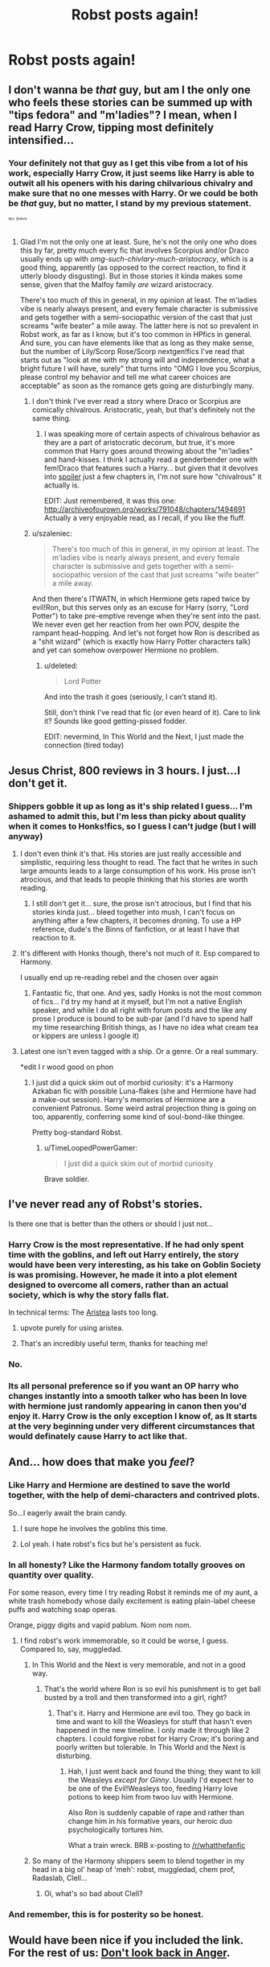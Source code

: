 #+TITLE: Robst posts again!

* Robst posts again!
:PROPERTIES:
:Author: throwawayted98
:Score: 9
:DateUnix: 1410292577.0
:DateShort: 2014-Sep-10
:FlairText: Misc
:END:

** I don't wanna be /that/ guy, but am I the only one who feels these stories can be summed up with "tips fedora" and "m'ladies"? I mean, when I read Harry Crow, tipping most definitely intensified...
:PROPERTIES:
:Score: 14
:DateUnix: 1410359336.0
:DateShort: 2014-Sep-10
:END:

*** Your definitely not that guy as I get this vibe from a lot of his work, especially Harry Crow, it just seems like Harry is able to outwit all his openers with his daring chilvarious chivalry and make sure that no one messes with Harry. Or we could be both be /that/ guy, but no matter, I stand by my previous statement.

/^{^{^{^{tips}}}} ^{^{^{^{fedora}}}}/
:PROPERTIES:
:Score: 6
:DateUnix: 1410360717.0
:DateShort: 2014-Sep-10
:END:

**** Glad I'm not the only one at least. Sure, he's not the only one who does this by far, pretty much every fic that involves Scorpius and/or Draco usually ends up with /omg-such-chivlary-much-aristocracy/, which is a good thing, apparently (as opposed to the correct reaction, to find it utterly bloody disgusting). But in those stories it kinda makes some sense, given that the Malfoy family /are/ wizard aristocracy.

There's too much of this in general, in my opinion at least. The m'ladies vibe is nearly always present, and every female character is submissive and gets together with a semi-sociopathic version of the cast that just screams "wife beater" a mile away. The latter here is not so prevalent in Robst work, as far as I know, but it's too common in HPfics in general. And sure, you can have elements like that as long as they make sense, but the number of Lily/Scorp Rose/Scorp nextgen!fics I've read that starts out as "look at me with my strong will and independence, what a bright future I will have, surely" that turns into "OMG I love you Scorpius, please control my behavior and tell me what career choices are acceptable" as soon as the romance gets going are disturbingly many.
:PROPERTIES:
:Score: 4
:DateUnix: 1410376195.0
:DateShort: 2014-Sep-10
:END:

***** I don't think I've ever read a story where Draco or Scorpius are comically chivalrous. Aristocratic, yeah, but that's definitely not the same thing.
:PROPERTIES:
:Author: denarii
:Score: 1
:DateUnix: 1410378393.0
:DateShort: 2014-Sep-11
:END:

****** I was speaking more of certain aspects of chivalrous behavior as they are a part of aristocratic decorum, but true, it's more common that Harry goes around throwing about the "m'ladies" and hand-kisses. I think I actually read a genderbender one with fem!Draco that features such a Harry... but given that it devolves into [[/s][spoiler]] just a few chapters in, I'm not sure how "chivalrous" it actually is.

EDIT: Just remembered, it was this one: [[http://archiveofourown.org/works/791048/chapters/1494691]] Actually a very enjoyable read, as I recall, if you like the fluff.
:PROPERTIES:
:Score: 1
:DateUnix: 1410386187.0
:DateShort: 2014-Sep-11
:END:


***** u/szaleniec:
#+begin_quote
  There's too much of this in general, in my opinion at least. The m'ladies vibe is nearly always present, and every female character is submissive and gets together with a semi-sociopathic version of the cast that just screams "wife beater" a mile away.
#+end_quote

And then there's ITWATN, in which Hermione gets raped twice by evil!Ron, but this serves only as an excuse for Harry (sorry, "Lord Potter") to take pre-emptive revenge when they're sent into the past. We never even get her reaction from her own POV, despite the rampant head-hopping. And let's not forget how Ron is described as a "shit wizard" (which is exactly how Harry Potter characters talk) and yet can somehow overpower Hermione no problem.
:PROPERTIES:
:Author: szaleniec
:Score: 1
:DateUnix: 1417002712.0
:DateShort: 2014-Nov-26
:END:

****** u/deleted:
#+begin_quote
  Lord Potter
#+end_quote

And into the trash it goes (seriously, I can't stand it).

Still, don't think I've read that fic (or even heard of it). Care to link it? Sounds like good getting-pissed fodder.

EDIT: nevermind, In This World and the Next, I just made the connection (tired today)
:PROPERTIES:
:Score: 2
:DateUnix: 1417020670.0
:DateShort: 2014-Nov-26
:END:


** Jesus Christ, 800 reviews in 3 hours. I just...I don't get it.
:PROPERTIES:
:Author: Awesomeguyandbob
:Score: 11
:DateUnix: 1410299736.0
:DateShort: 2014-Sep-10
:END:

*** Shippers gobble it up as long as it's ship related I guess... I'm ashamed to admit this, but I'm less than picky about quality when it comes to Honks!fics, so I guess I can't judge (but I will anyway)
:PROPERTIES:
:Score: 2
:DateUnix: 1410359556.0
:DateShort: 2014-Sep-10
:END:

**** I don't even think it's that. His stories are just really accessible and simplistic, requiring less thought to read. The fact that he writes in such large amounts leads to a large consumption of his work. His prose isn't atrocious, and that leads to people thinking that his stories are worth reading.
:PROPERTIES:
:Author: Awesomeguyandbob
:Score: 3
:DateUnix: 1410383050.0
:DateShort: 2014-Sep-11
:END:

***** I still don't get it... sure, the prose isn't atrocious, but I find that his stories kinda just... bleed together into mush, I can't focus on anything after a few chapters, it becomes droning. To use a HP reference, dude's the Binns of fanfiction, or at least I have that reaction to it.
:PROPERTIES:
:Score: 8
:DateUnix: 1410386496.0
:DateShort: 2014-Sep-11
:END:


**** It's different with Honks though, there's not much of it. Esp compared to Harmony.

I usually end up re-reading rebel and the chosen over again
:PROPERTIES:
:Author: OnlyaCat
:Score: 3
:DateUnix: 1410398630.0
:DateShort: 2014-Sep-11
:END:

***** Fantastic fic, that one. And yes, sadly Honks is not the most common of fics... I'd try my hand at it myself, but I'm not a native English speaker, and while I do all right with forum posts and the like any prose I produce is bound to be sub-par (and I'd have to spend half my time researching British things, as I have no idea what cream tea or kippers are unless I google it)
:PROPERTIES:
:Score: 3
:DateUnix: 1410420953.0
:DateShort: 2014-Sep-11
:END:


**** Latest one isn't even tagged with a ship. Or a genre. Or a real summary.

*edit I r wood good on phon
:PROPERTIES:
:Author: TimeLoopedPowerGamer
:Score: 1
:DateUnix: 1410409100.0
:DateShort: 2014-Sep-11
:END:

***** I just did a quick skim out of morbid curiosity: it's a Harmony Azkaban fic with possible Luna-flakes (she and Hermione have had a make-out session). Harry's memories of Hermione are a convenient Patronus. Some weird astral projection thing is going on too, apparently, conferring some kind of soul-bond-like thingee.

Pretty bog-standard Robst.
:PROPERTIES:
:Author: truncation_error
:Score: 0
:DateUnix: 1410457780.0
:DateShort: 2014-Sep-11
:END:

****** u/TimeLoopedPowerGamer:
#+begin_quote
  I just did a quick skim out of morbid curiosity
#+end_quote

Brave soldier.
:PROPERTIES:
:Author: TimeLoopedPowerGamer
:Score: 4
:DateUnix: 1410473365.0
:DateShort: 2014-Sep-12
:END:


** I've never read any of Robst's stories.

Is there one that is better than the others or should I just not...
:PROPERTIES:
:Author: KwanLi
:Score: 7
:DateUnix: 1410363098.0
:DateShort: 2014-Sep-10
:END:

*** Harry Crow is the most representative. If he had only spent time with the goblins, and left out Harry entirely, the story would have been very interesting, as his take on Goblin Society is was promising. However, he made it into a plot element designed to overcome all comers, rather than an actual society, which is why the story falls flat.

In technical terms: The [[http://en.wikipedia.org/wiki/Aristeia][Aristea]] lasts too long.
:PROPERTIES:
:Author: Fallstar
:Score: 12
:DateUnix: 1410366317.0
:DateShort: 2014-Sep-10
:END:

**** upvote purely for using aristea.
:PROPERTIES:
:Author: TE7
:Score: 5
:DateUnix: 1410376521.0
:DateShort: 2014-Sep-10
:END:


**** That's an incredibly useful term, thanks for teaching me!
:PROPERTIES:
:Author: Subrosian_Smithy
:Score: 2
:DateUnix: 1410396488.0
:DateShort: 2014-Sep-11
:END:


*** No.
:PROPERTIES:
:Author: denarii
:Score: 4
:DateUnix: 1410372681.0
:DateShort: 2014-Sep-10
:END:


*** Its all personal preference so if you want an OP harry who changes instantly into a smooth talker who has been In love with hermione just randomly appearing in canon then you'd enjoy it. Harry Crow is the only exception I know of, as It starts at the very beginning under very different circumstances that would definately cause Harry to act like that.
:PROPERTIES:
:Author: throwawayted98
:Score: 1
:DateUnix: 1410370859.0
:DateShort: 2014-Sep-10
:END:


** And... how does that make you /feel/?
:PROPERTIES:
:Author: wordhammer
:Score: 8
:DateUnix: 1410296975.0
:DateShort: 2014-Sep-10
:END:

*** Like Harry and Hermione are destined to save the world together, with the help of demi-characters and contrived plots.

So...I eagerly await the brain candy.
:PROPERTIES:
:Author: Fallstar
:Score: 13
:DateUnix: 1410298220.0
:DateShort: 2014-Sep-10
:END:

**** I sure hope he involves the goblins this time.
:PROPERTIES:
:Score: 3
:DateUnix: 1410345222.0
:DateShort: 2014-Sep-10
:END:


**** Lol yeah. I hate robst's fics but he's persistent as fuck.
:PROPERTIES:
:Author: throwawayted98
:Score: 3
:DateUnix: 1410310281.0
:DateShort: 2014-Sep-10
:END:


*** In all honesty? Like the Harmony fandom totally grooves on quantity over quality.

For some reason, every time I try reading Robst it reminds me of my aunt, a white trash homebody whose daily excitement is eating plain-label cheese puffs and watching soap operas.

Orange, piggy digits and vapid pablum. Nom nom nom.
:PROPERTIES:
:Author: truncation_error
:Score: 7
:DateUnix: 1410355528.0
:DateShort: 2014-Sep-10
:END:

**** I find robst's work immemorable, so it could be worse, I guess. Compared to, say, muggledad.
:PROPERTIES:
:Score: 1
:DateUnix: 1410355937.0
:DateShort: 2014-Sep-10
:END:

***** In This World and the Next is very memorable, and not in a good way.
:PROPERTIES:
:Author: denarii
:Score: 2
:DateUnix: 1410372557.0
:DateShort: 2014-Sep-10
:END:

****** That's the world where Ron is so evil his punishment is to get ball busted by a troll and then transformed into a girl, right?
:PROPERTIES:
:Author: Subrosian_Smithy
:Score: 3
:DateUnix: 1410396234.0
:DateShort: 2014-Sep-11
:END:

******* That's it. Harry and Hermione are evil too. They go back in time and want to kill the Weasleys for stuff that hasn't even happened in the new timeline. I only made it through like 2 chapters. I could forgive robst for Harry Crow; it's boring and poorly written but tolerable. In This World and the Next is disturbing.
:PROPERTIES:
:Author: denarii
:Score: 2
:DateUnix: 1410396951.0
:DateShort: 2014-Sep-11
:END:

******** Hah, I just went back and found the thing; they want to kill the Weasleys /except for Ginny/. Usually I'd expect her to be one of the Evil!Weasleys too, feeding Harry love potions to keep him from twoo luv with Hermione.

Also Ron is suddenly capable of rape and rather than change him in his formative years, our heroic duo psychologically tortures him.

What a train wreck. BRB x-posting to [[/r/whatthefanfic]]
:PROPERTIES:
:Author: Subrosian_Smithy
:Score: 2
:DateUnix: 1410401705.0
:DateShort: 2014-Sep-11
:END:


***** So many of the Harmony shippers seem to blend together in my head in a big ol' heap of 'meh': robst, muggledad, chem prof, Radaslab, Clell...
:PROPERTIES:
:Author: truncation_error
:Score: 1
:DateUnix: 1410356554.0
:DateShort: 2014-Sep-10
:END:

****** Oi, what's so bad about Clell?
:PROPERTIES:
:Author: deirox
:Score: 2
:DateUnix: 1410358044.0
:DateShort: 2014-Sep-10
:END:


*** And remember, this is for posterity so be honest.
:PROPERTIES:
:Author: TimeLoopedPowerGamer
:Score: 5
:DateUnix: 1410345285.0
:DateShort: 2014-Sep-10
:END:


** Would have been nice if you included the link. For the rest of us: [[https://www.fanfiction.net/s/10669760/1/Don-t-look-back-in-Anger][Don't look back in Anger]].
:PROPERTIES:
:Author: ryanvdb
:Score: 3
:DateUnix: 1410383063.0
:DateShort: 2014-Sep-11
:END:

*** I heard you say
:PROPERTIES:
:Author: OnlyaCat
:Score: 4
:DateUnix: 1410398483.0
:DateShort: 2014-Sep-11
:END:


** Glad to see that he was able to come to terms with his feelings over all the flamers. Regardless of your feelings on his stories, endless hateful reviews are just juvenile.
:PROPERTIES:
:Author: duriel
:Score: 5
:DateUnix: 1410401743.0
:DateShort: 2014-Sep-11
:END:


** He's off to another good start! (And if you other turkys don't have something good to say, say nothing!)
:PROPERTIES:
:Author: sitman
:Score: -3
:DateUnix: 1410443044.0
:DateShort: 2014-Sep-11
:END:

*** u/truncation_error:
#+begin_quote
  He's off to another good start!
#+end_quote

Debatable.

#+begin_quote
  (And if you other turkys don't have something good to say, say nothing!)
#+end_quote

It would be a boring sub indeed if nobody were permitted to express a dissenting or critical opinion.
:PROPERTIES:
:Author: truncation_error
:Score: 6
:DateUnix: 1410461836.0
:DateShort: 2014-Sep-11
:END:


*** First, fuck off.

Second, you have a point, perhaps accidentally. Robst does one thing well: the first 20% of the story. It is a sort of 80/20 thing with him. 80% of the good (if not always origional) ideas are blown in the first 20% of his stories. The rest is just slog. So just stop reading when the threats stop being real and the hat-tipping intensifies.
:PROPERTIES:
:Author: TimeLoopedPowerGamer
:Score: 1
:DateUnix: 1410473143.0
:DateShort: 2014-Sep-12
:END:
